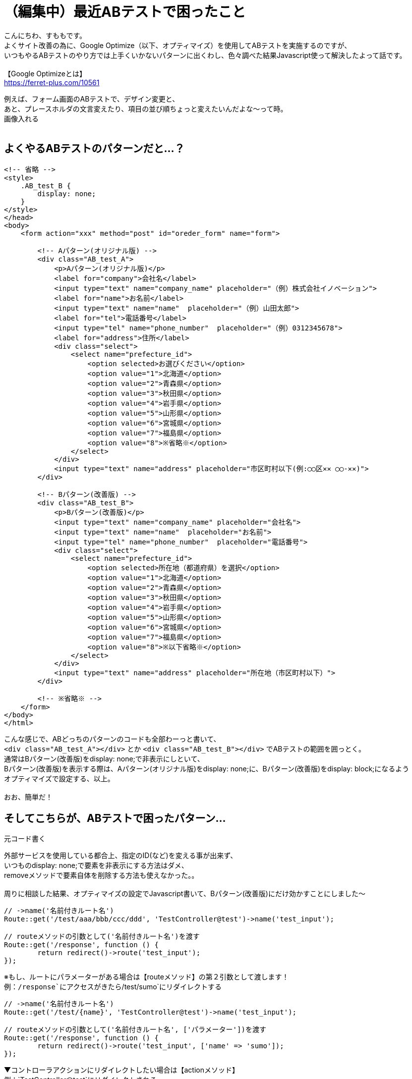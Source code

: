 = （編集中）最近ABテストで困ったこと
:hp-tags: sumomo, laravel, Response, beginner

こんにちわ、すももです。 +
よくサイト改善の為に、Google Optimize（以下、オプティマイズ）を使用してABテストを実施するのですが、 +
いつもやるABテストのやり方では上手くいかないパターンに出くわし、色々調べた結果Javascript使って解決したよって話です。 +
 +
【Google Optimizeとは】 +
https://ferret-plus.com/10561

例えば、フォーム画面のABテストで、デザイン変更と、 +
あと、プレースホルダの文言変えたり、項目の並び順ちょっと変えたいんだよな〜って時。 +
画像入れる +
 +

## よくやるABテストのパターンだと...？ +

```
<!-- 省略 -->
<style>
    .AB_test_B {
        display: none;
    }
</style>
</head>
<body>
    <form action="xxx" method="post" id="oreder_form" name="form">

        <!-- Aパターン(オリジナル版) -->
        <div class="AB_test_A">
            <p>Aパターン(オリジナル版)</p>
            <label for="company">会社名</label>
            <input type="text" name="company_name" placeholder="（例）株式会社イノベーション">
            <label for="name">お名前</label>
            <input type="text" name="name"  placeholder="（例）山田太郎">   
            <label for="tel">電話番号</label>
            <input type="tel" name="phone_number"  placeholder="（例）0312345678">
            <label for="address">住所</label>
            <div class="select">
                <select name="prefecture_id">
                    <option selected>お選びください</option>
                    <option value="1">北海道</option>
                    <option value="2">青森県</option>
                    <option value="3">秋田県</option>
                    <option value="4">岩手県</option>
                    <option value="5">山形県</option>
                    <option value="6">宮城県</option>
                    <option value="7">福島県</option>
                    <option value="8">※省略※</option>
                </select>
            </div>
            <input type="text" name="address" placeholder="市区町村以下(例:◯◯区✕✕ ◯◯-✕✕)">
        </div>

        <!-- Bパターン(改善版) -->
        <div class="AB_test_B">
            <p>Bパターン(改善版)</p>
            <input type="text" name="company_name" placeholder="会社名">
            <input type="text" name="name"  placeholder="お名前">
            <input type="tel" name="phone_number"  placeholder="電話番号">
            <div class="select">
                <select name="prefecture_id">
                    <option selected>所在地（都道府県）を選択</option>
                    <option value="1">北海道</option>
                    <option value="2">青森県</option>
                    <option value="3">秋田県</option>
                    <option value="4">岩手県</option>
                    <option value="5">山形県</option>
                    <option value="6">宮城県</option>
                    <option value="7">福島県</option>
                    <option value="8">※以下省略※</option>
                </select>
            </div>
            <input type="text" name="address" placeholder="所在地（市区町村以下）">
        </div>
        
        <!-- ※省略※ -->
    </form>
</body>
</html>
```

こんな感じで、ABどっちのパターンのコードも全部わーっと書いて、 +
`<div class="AB_test_A"></div>` とか `<div class="AB_test_B"></div>` でABテストの範囲を囲っとく。 +
通常はBパターン(改善版)をdisplay: none;で非表示にしといて、 +
Bパターン(改善版)を表示する際は、Aパターン(オリジナル版)をdisplay: none;に、Bパターン(改善版)をdisplay: block;になるよう +
オプティマイズで設定する、以上。 +
 +
おお、簡単だ！ +

## そしてこちらが、ABテストで困ったパターン... +

```
元コード書く
```

外部サービスを使用している都合上、指定のID(など)を変える事が出来ず、 +
いつものdisplay: none;で要素を非表示にする方法はダメ、 +
removeメソッドで要素自体を削除する方法も使えなかった。。 +
 +
周りに相談した結果、オプティマイズの設定でJavascript書いて、Bパターン(改善版)にだけ効かすことにしました〜 +




```
// ->name('名前付きルート名')
Route::get('/test/aaa/bbb/ccc/ddd', 'TestController@test')->name('test_input');

// routeメソッドの引数として('名前付きルート名')を渡す
Route::get('/response', function () {
	return redirect()->route('test_input');
});
```
※もし、ルートにパラメーターがある場合は【routeメソッド】の第２引数として渡します！ +
例：`/response`にアクセスがきたら`/test/sumo`にリダイレクトする
```
// ->name('名前付きルート名')
Route::get('/test/{name}', 'TestController@test')->name('test_input');

// routeメソッドの引数として('名前付きルート名', ['パラメーター'])を渡す
Route::get('/response', function () {
	return redirect()->route('test_input', ['name' => 'sumo']);
});
```

▼コントローラアクションにリダイレクトしたい場合は【actionメソッド】 +
例：`TestController@test`にリダイレクトされる
```
// actionメソッドにコントローラとアクション名を渡す
return redirect()->action('TestController@test');
```


▼外部ドメインにリダイレクトしたい場合は【awayメソッド】 +
例：イノベーションエンジニアブログにリダイレクト
```
// ->away('外部ドメインのURL')
return redirect()->away('http://tech.innovation.co.jp/');
```


=== 〜backヘルパ関数を使うパターン〜

▼フォーム入力情報にエラーがあった際、入力情報は残したまま元の画面を表示させたい場合は【backヘルパ関数】 +
例：名前の入力が空だった場合、メールアドレスの入力情報は残したまま元の画面を表示させる
```
// 名前とメールアドレスを送るフォームを準備
{{ Form::open(['url' => '/testregist', 'method' => 'post']) }}
    <label>お名前：<input type="text" name="name"></label><br>
    <label>メール：<input type="text" name="mail"></label><br>
    <input type="submit" name="regist" value="登録する">
{{ Form::close() }}

// 名前が入力されているか確認
Route::post('/testregist', function (Request $request) {
    if (empty($request->name)) {
        return back()->withInput();
    }
    return view('test.index');
});
```

また、【backヘルパ関数】を使わずとも【validateメソッド】を使えば同様にデータを残したままリダイレクト出来ます！ +
便利だなぁー。 +

```
// 名前が入力されているか確認
Route::post('/testregist', function (Request $request) {
    $request->validate([
        'name' => 'required',
    ]);
    return view('test.index');
});
```


## 感想 +

Laravelの公式ドキュメントを見ながら勉強しているのですが、読むだけでは分からなかったものがサンプルコード書いてみたら少し理解できるようになり良かったです。 +
ただ、使い方は分かってもどういう時に便利なのかは分からなかったりするので、実際業務で使用する機会が出てくれば、更に理解が深まるのかな？と思いました。 +
 +
〜おわり〜 +